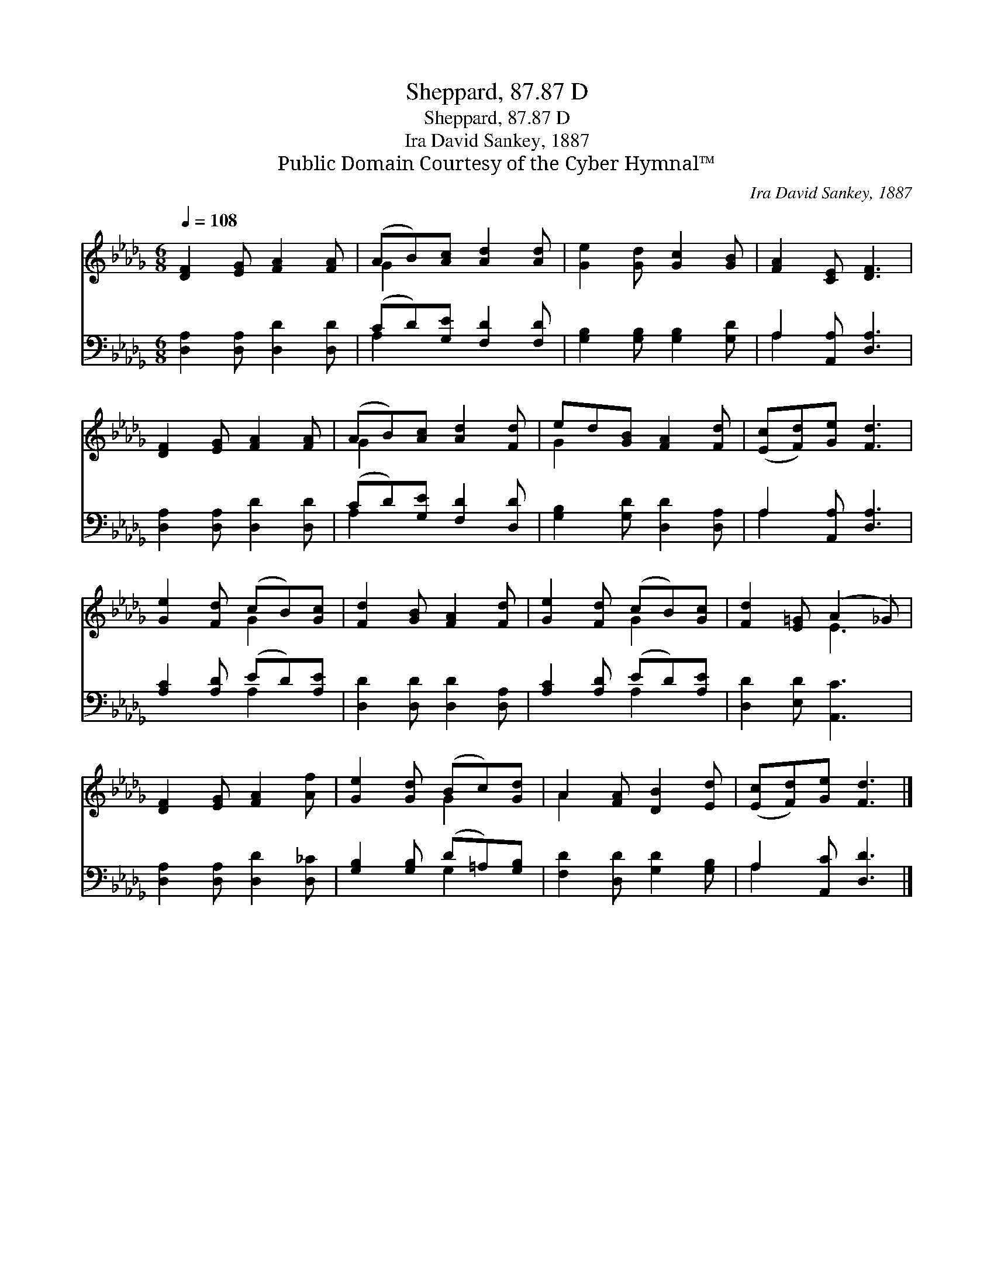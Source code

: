 X:1
T:Sheppard, 87.87 D
T:Sheppard, 87.87 D
T:Ira David Sankey, 1887
T:Public Domain Courtesy of the Cyber Hymnal™
C:Ira David Sankey, 1887
Z:Public Domain
Z:Courtesy of the Cyber Hymnal™
%%score ( 1 2 ) ( 3 4 )
L:1/8
Q:1/4=108
M:6/8
K:Db
V:1 treble 
V:2 treble 
V:3 bass 
V:4 bass 
V:1
 [DF]2 [EG] [FA]2 [FA] | (AB)[Ac] [Ad]2 [Ad] | [Ge]2 [Gd] [Gc]2 [GB] | [FA]2 [CE] [DF]3 | %4
 [DF]2 [EG] [FA]2 [FA] | (AB)[Ac] [Ad]2 [Fd] | ed[GB] [FA]2 [Fd] | ([Ec][Fd])[Ge] [Fd]3 | %8
 [Ge]2 [Fd] (cB)[Gc] | [Fd]2 [GB] [FA]2 [Fd] | [Ge]2 [Fd] (cB)[Gc] | [Fd]2 [E=G] (A2 _G) | %12
 [DF]2 [EG] [FA]2 [Af] | [Ge]2 [Gd] (Bc)[Gd] | A2 [FA] [DB]2 [Ed] | ([Ec][Fd])[Ge] [Fd]3 |] %16
V:2
 x6 | G2 x4 | x6 | x6 | x6 | G2 x4 | G2 x4 | x6 | x3 G2 x | x6 | x3 G2 x | x3 E3 | x6 | x3 G2 x | %14
 A2 x4 | x6 |] %16
V:3
 [D,A,]2 [D,A,] [D,D]2 [D,D] | (CD)[G,E] [F,D]2 [F,D] | [G,B,]2 [G,B,] [G,B,]2 [G,D] | %3
 A,2 [A,,A,] [D,A,]3 | [D,A,]2 [D,A,] [D,D]2 [D,D] | (CD)[G,E] [F,D]2 [D,D] | %6
 [G,B,]2 [G,D] [D,D]2 [D,A,] | A,2 [A,,A,] [D,A,]3 | [A,C]2 [A,D] (ED)[A,E] | %9
 [D,D]2 [D,D] [D,D]2 [D,A,] | [A,C]2 [A,D] (ED)[A,E] | [D,D]2 [E,D] [A,,C]3 | %12
 [D,A,]2 [D,A,] [D,D]2 [D,_C] | [G,B,]2 [G,B,] (D=A,)[G,B,] | [F,D]2 [D,D] [G,D]2 [G,B,] | %15
 A,2 [A,,C] [D,D]3 |] %16
V:4
 x6 | A,2 x4 | x6 | A,2 x4 | x6 | A,2 x4 | x6 | A,2 x4 | x3 A,2 x | x6 | x3 A,2 x | x6 | x6 | %13
 x3 G,2 x | x6 | A,2 x4 |] %16

